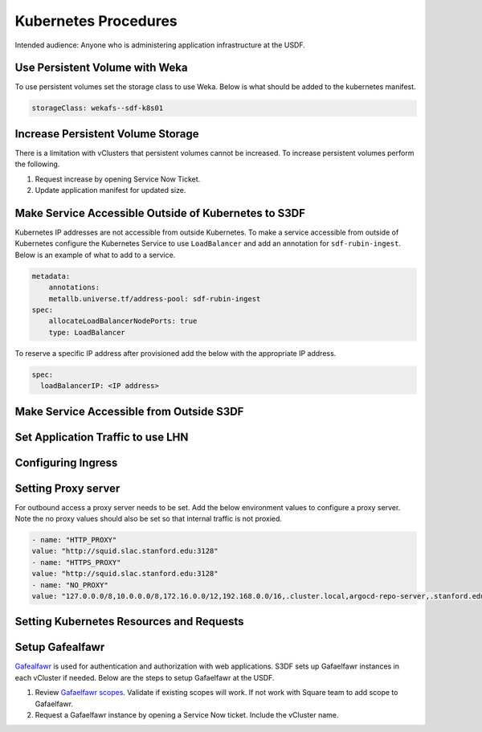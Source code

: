 #####################
Kubernetes Procedures
#####################

Intended audience: Anyone who is administering application infrastructure at the USDF.

Use Persistent Volume with Weka
===============================
To use persistent volumes set the storage class to use Weka.  Below is what should be added to the kubernetes manifest.

.. rst-class:: technote-wide-content

.. code-block:: yaml

   storageClass: wekafs--sdf-k8s01

Increase Persistent Volume Storage
==================================
There is a limitation with vClusters that persistent volumes cannot be increased.  To increase persistent volumes perform the following.

#. Request increase by opening Service Now Ticket.
#. Update application manifest for updated size.

Make Service Accessible Outside of Kubernetes to S3DF
=====================================================
Kubernetes IP addresses are not accessible from outside Kubernetes.  To make a service accessible from outside of Kubernetes configure the Kubernetes Service to use ``LoadBalancer`` and add an annotation for ``sdf-rubin-ingest``.  Below is an example of what to add to a service.

.. rst-class:: technote-wide-content

.. code-block:: yaml

    metadata:
        annotations:
        metallb.universe.tf/address-pool: sdf-rubin-ingest
    spec:
        allocateLoadBalancerNodePorts: true
        type: LoadBalancer

To reserve a specific IP address after provisioned add the below with the appropriate IP address.

.. rst-class:: technote-wide-content

.. code-block:: yaml

    spec:
      loadBalancerIP: <IP address>

Make Service Accessible from Outside S3DF
=========================================

Set Application Traffic to use LHN
==================================

Configuring Ingress
===================

Setting Proxy server
====================
For outbound access a proxy server needs to be set.  Add the below environment values to configure a proxy server.  Note the no proxy values should also be set so that internal traffic is not proxied.

.. rst-class:: technote-wide-content

.. code-block:: yaml

    - name: "HTTP_PROXY"
    value: "http://squid.slac.stanford.edu:3128"
    - name: "HTTPS_PROXY"
    value: "http://squid.slac.stanford.edu:3128"
    - name: "NO_PROXY"
    value: "127.0.0.0/8,10.0.0.0/8,172.16.0.0/12,192.168.0.0/16,.cluster.local,argocd-repo-server,.stanford.edu,.slac.stanford.edu,.sdf.slac.stanford.edu"


Setting Kubernetes Resources and Requests
=========================================

Setup Gafealfawr
================
`Gafealfawr <https://gafaelfawr.lsst.io/>`__ is used for authentication and authorization with web applications.  S3DF sets up Gafaelfawr instances in each vCluster if needed.  Below are the steps to setup Gafaelfawr at the USDF.

#. Review `Gafaelfawr scopes <https://gafaelfawr.lsst.io/user-guide/helm.html#scopes>`__.  Validate if existing scopes will work.  If not work with Square team to add scope to Gafaelfawr.
#. Request a Gafaelfawr instance by opening a Service Now ticket.  Include the vCluster name.
